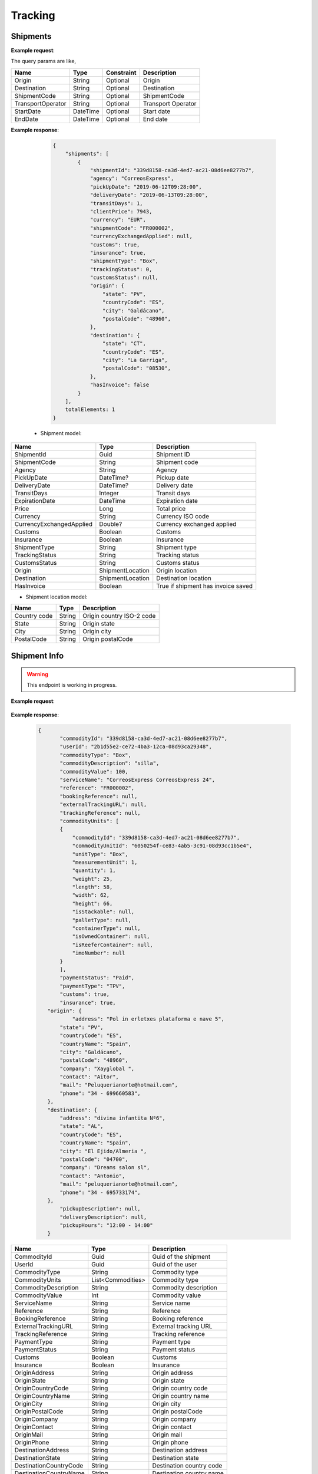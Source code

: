 =====================
Tracking
=====================


Shipments
--------------------------

**Example request**:
    
.. http:get:: /v1/tracking/shipments


.. tabs::
    .. code-tab:: bash

        $ curl -X 'GET' \
            'https://<env>.freightol.com/v1/tracking/shipments' \
            -H "Content-Type: application/json" \
            -H "Authorization: Bearer <token>"


The query params are like,

=====================   ===========   =============    ================================================================
Name                     Type         Constraint       Description
=====================   ===========   =============    ================================================================
Origin                  String        Optional         Origin
Destination             String        Optional         Destination
ShipmentCode   	        String        Optional         ShipmentCode
TransportOperator       String        Optional         Transport Operator
StartDate               DateTime      Optional         Start date
EndDate                 DateTime      Optional         End date
=====================   ===========   =============    ================================================================

**Example response**:

    .. sourcecode:: json

        {
            "shipments": [
                {
                    "shipmentId": "339d8158-ca3d-4ed7-ac21-08d6ee8277b7",
                    "agency": "CorreosExpress",
                    "pickUpDate": "2019-06-12T09:28:00",
                    "deliveryDate": "2019-06-13T09:28:00",
                    "transitDays": 1,
                    "clientPrice": 7943,
                    "currency": "EUR",
                    "shipmentCode": "FR000002",
                    "currencyExchangedApplied": null,
                    "customs": true,
                    "insurance": true,
                    "shipmentType": "Box",
                    "trackingStatus": 0,
                    "customsStatus": null,
                    "origin": {
                        "state": "PV",
                        "countryCode": "ES",
                        "city": "Galdácano",
                        "postalCode": "48960",
                    },
                    "destination": {
                        "state": "CT",
                        "countryCode": "ES",
                        "city": "La Garriga",
                        "postalCode": "08530",
                    },
                    "hasInvoice": false
                }
            ],
            totalElements: 1
        }

 * Shipment model:

===========================   ====================   ===============================================
    Name                          Type                   Description
===========================   ====================   ===============================================
ShipmentId                    Guid                   Shipment ID
ShipmentCode                  String                 Shipment code
Agency                        String                 Agency
PickUpDate                    DateTime?              Pickup date
DeliveryDate                  DateTime?              Delivery date
TransitDays                   Integer                Transit days
ExpirationDate                DateTime               Expiration date
Price                         Long                    Total price
Currency                      String	              Currency ISO code
CurrencyExchangedApplied      Double?	              Currency exchanged applied
Customs                       Boolean	              Customs
Insurance                     Boolean	              Insurance
ShipmentType                  String	              Shipment type
TrackingStatus                String		          Tracking status
CustomsStatus                 String	              Customs status
Origin                        ShipmentLocation	      Origin location
Destination                   ShipmentLocation	      Destination location
HasInvoice	           	       Boolean	              True if shipment has invoice saved
===========================   ====================   ===============================================

* Shipment location model:

===========================   ====================   ===============================================
    Name                          Type                   Description
===========================   ====================   ===============================================
Country code                   String	              Origin country ISO-2 code
State	                       String	              Origin state 
City	           	           String	              Origin city
PostalCode	                   String	              Origin postalCode
===========================   ====================   ===============================================


Shipment Info
------------------------------------------

.. warning::

   This endpoint is working in progress.

**Example request**:
    
    .. http:get:: /v1/tracking/shipments/(guid: shipmentId)


.. tabs::
    .. code-tab:: bash

        $ curl -X 'GET' \
            'https://<env>.freightol.com/v1/tracking/shipments/339d8158-ca3d-4ed7-ac21-08d6ee8277b7' \
            -H "Content-Type: application/json" \
            -H "Authorization: Bearer <token>"
            
        
    
**Example response**:

    .. sourcecode:: json

     {
	    "commodityId": "339d8158-ca3d-4ed7-ac21-08d6ee8277b7",
	    "userId": "2b1d55e2-ce72-4ba3-12ca-08d93ca29348",
	    "commodityType": "Box",
	    "commodityDescription": "silla",
	    "commodityValue": 100,
	    "serviceName": "CorreosExpress CorreosExpress 24",
	    "reference": "FR000002",
	    "bookingReference": null,
	    "externalTrackingURL": null,
	    "trackingReference": null,
	    "commodityUnits": [
            {
                "commodityId": "339d8158-ca3d-4ed7-ac21-08d6ee8277b7",
                "commodityUnitId": "6050254f-ce83-4ab5-3c91-08d93cc1b5e4",
                "unitType": "Box",
                "measurementUnit": 1,
                "quantity": 1,
                "weight": 25,
                "length": 58,
                "width": 62,
                "height": 66,
                "isStackable": null,
                "palletType": null,
                "containerType": null,
                "isOwnedContainer": null,
                "isReeferContainer": null,
                "imoNumber": null
            }
	    ],
	    "paymentStatus": "Paid",
	    "paymentType": "TPV",
	    "customs": true,
	    "insurance": true,
        "origin": {
        	"address": "Pol in erletxes plataforma e nave 5",
            "state": "PV",
            "countryCode": "ES",
            "countryName": "Spain",
            "city": "Galdácano",
            "postalCode": "48960",
            "company": "Xayglobal ",
            "contact": "Aitor",
            "mail": "Peluquerianorte@hotmail.com",
            "phone": "34 - 699660583",
        },
        "destination": {
            "address": "divina infantita Nº6",
            "state": "AL",
            "countryCode": "ES",
            "countryName": "Spain",
            "city": "El Ejido/Almeria ",
            "postalCode": "04700",
            "company": "Dreams salon sl",
            "contact": "Antonio",
            "mail": "peluquerianorte@hotmail.com",
            "phone": "34 - 695733174",
        },
	    "pickupDescription": null,
	    "deliveryDescription": null,
	    "pickupHours": "12:00 - 14:00"
	}
    

===========================   ====================   ===============================================
Name                          Type         	            Description
===========================   ====================   ===============================================
CommodityId                     Guid         	        Guid of the shipment
UserId                    	    Guid         	        Guid of the user
CommodityType	                String		            Commodity type
CommodityUnits	                List<Commodities>       Commodity type
CommodityDescription	        String		            Commodity description
CommodityValue	                Int   		            Commodity value
ServiceName	                    String		            Service name
Reference	           	        String		            Reference
BookingReference	            String		            Booking reference
ExternalTrackingURL	            String		            External tracking URL
TrackingReference	            String		            Tracking reference
PaymentType	                    String		            Payment type
PaymentStatus	                String		            Payment status
Customs		                    Boolean		            Customs
Insurance		                Boolean		            Insurance
OriginAddress	                String		            Origin address
OriginState	                    String		            Origin state
OriginCountryCode	            String		            Origin country code
OriginCountryName	            String		            Origin country name
OriginCity	           	        String		            Origin city
OriginPostalCode	            String		            Origin postalCode
OriginCompany	                String		            Origin company
OriginContact	                String		            Origin contact	 
OriginMail	         	        String		            Origin mail
OriginPhone	                    String		            Origin phone     
DestinationAddress	            String		            Destination address
DestinationState	            String		            Destination state
DestinationCountryCode          String		            Destination country code
DestinationCountryName	        String		            Destination country name
DestinationCity	                String		            Destination city
DestinationPostalCode	        String		            Destination postal code
DestinationCompany	            String		            Destination company
DestinationContact	            String		            Destination contact	 
DestinationMail	                String		            Destination mail
DestinationPhone	            String		            Destination phone
PickupDescription	            String		            Pickup description
DeliveryDescription             String		            Delivery description
PickupHours	                    String		            Pickup hours
===========================   ====================   ===============================================

* Commodities:
  
====================    ==========  =======================================
Name                    Type        Description
====================    ==========  =======================================
CommodityId             String      Shipment Id
CommodityUnitId         String      Commodity Id
UnitType                String      Unit type
MeasurementUnit         String      Measurement unit
Quantity                Integer     Quantity
Weight                  Double      Weight
Length                  Double      Dimensions: Length
Width                   Double      Dimensions: Width
Height                  Double      Dimensions: Height
IsStackable             String      True if pallets is stackable (only pallets)
PalletType              String      Pallet type (only Pallets)
ContainerType           String      Container type (only FCL)
IsOwnedContainer        String      True if container is owner (only FCL)
IsReeferContainer       String      True if container is reefer (only FCL)
ImoNumber               String      IMO number (only FCL)
====================    ==========  =======================================

Tracking messages
---------------------------------------

**Example request**:
    
    .. sourcecode::

        https://api.freightol.com/v1/tracking/cfab8e81-d328-4d4c-81eb-08d7523e7fee
        
    
**Example response**:

.. sourcecode:: json

	[
	   {
            "shipmentId": "cfab8e81-d328-4d4c-81eb-08d7523e7fee",
            "message": "Shipment Received At Transit Point.",
            "updatedDate": null,
            "status": "None",
            "groupIndex": null,
            "countryCode": null,
            "countryName": null,
            "city": "MV9",
            "address": null
	    },
	    {
            "shipmentId": "cfab8e81-d328-4d4c-81eb-08d7523e7fee",
            "message": "Shipment Received At Origin Depot.",
            "updatedDate": null,
            "status": "None",
            "groupIndex": null,
            "countryCode": null,
            "countryName": null,
            "city": "Korntal Muenchingen",
            "address": null
	    }
    ]
         

===========================   ==========   ===============================================
Name                          Type         Description
===========================   ==========   ===============================================
ShipmentId                      Guid         Guid of the shipment
Message                         String       Message
UpdatedDate                    DateTime?    Updated date
Status	                        String       Status
GroupIndex                      Integer?     Allows group massages when value is not null
CountryCode                     String       Country code  
CountryName                     String	     Country name
City                            String	     City
Address                         String	     Street address
===========================   ==========   ===============================================

.. autosummary::
   :toctree: generated